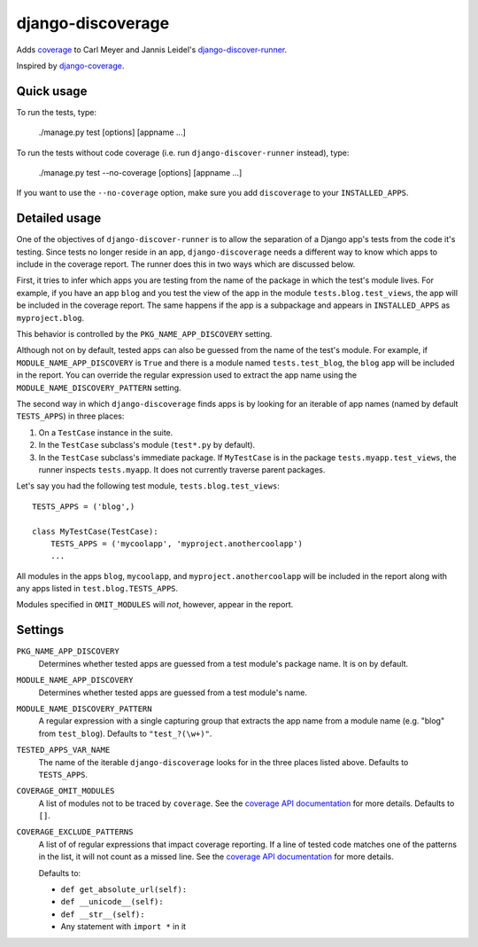 django-discoverage
==================

Adds `coverage <http://nedbatchelder.com/code/coverage/>`_ to Carl Meyer and
Jannis Leidel's `django-discover-runner
<https://github.com/jezdez/django-discover-runner>`_.

Inspired by `django-coverage <https://bitbucket.org/kmike/django-coverage/>`_.

Quick usage
-----------

To run the tests, type:

    ./manage.py test [options] [appname ...]

To run the tests without code coverage (i.e. run ``django-discover-runner``
instead), type:

    ./manage.py test --no-coverage [options] [appname ...]

If you want to use the ``--no-coverage`` option, make sure you add
``discoverage`` to your ``INSTALLED_APPS``.

Detailed usage
--------------

One of the objectives of ``django-discover-runner`` is to allow the separation
of a Django app's tests from the code it's testing. Since tests no longer reside
in an app, ``django-discoverage`` needs a different way to know which apps to
include in the coverage report. The runner does this in two ways which are
discussed below.

First, it tries to infer which apps you are testing from the name of the package
in which the test's module lives. For example, if you have an app ``blog`` and
you test the view of the app in the module ``tests.blog.test_views``, the app
will be included in the coverage report. The same happens if the app is a
subpackage and appears in ``INSTALLED_APPS`` as ``myproject.blog``.

This behavior is controlled by the ``PKG_NAME_APP_DISCOVERY`` setting.

Although not on by default, tested apps can also be guessed from the name of the
test's module. For example, if ``MODULE_NAME_APP_DISCOVERY`` is ``True`` and
there is a module named ``tests.test_blog``, the ``blog`` app will be included
in the report. You can override the regular expression used to extract the app
name using the ``MODULE_NAME_DISCOVERY_PATTERN`` setting.

The second way in which ``django-discoverage`` finds apps is by looking for an
iterable of app names (named by default ``TESTS_APPS``) in three places:

1. On a ``TestCase`` instance in the suite.
2. In the ``TestCase`` subclass's module (``test*.py`` by default).
3. In the ``TestCase`` subclass's immediate package. If ``MyTestCase`` is in the
   package ``tests.myapp.test_views``, the runner inspects ``tests.myapp``. It
   does not currently traverse parent packages.

Let's say you had the following test module, ``tests.blog.test_views``::

    TESTS_APPS = ('blog',)

    class MyTestCase(TestCase):
        TESTS_APPS = ('mycoolapp', 'myproject.anothercoolapp')
        ...

All modules in the apps ``blog``, ``mycoolapp``, and
``myproject.anothercoolapp`` will be included in the report along with any apps
listed in ``test.blog.TESTS_APPS``.

Modules specified in ``OMIT_MODULES`` will *not*, however, appear in the report.

Settings
--------

``PKG_NAME_APP_DISCOVERY``
  Determines whether tested apps are guessed from a test module's package
  name. It is on by default.

``MODULE_NAME_APP_DISCOVERY``
  Determines whether tested apps are guessed from a test module's name.

``MODULE_NAME_DISCOVERY_PATTERN``
  A regular expression with a single capturing group that extracts the app name
  from a module name (e.g. "blog" from ``test_blog``). Defaults to
  ``"test_?(\w+)"``.

``TESTED_APPS_VAR_NAME``
  The name of the iterable ``django-discoverage`` looks for in the three places
  listed above. Defaults to ``TESTS_APPS``.

``COVERAGE_OMIT_MODULES``
  A list of modules not to be traced by ``coverage``. See the `coverage API
  documentation`_ for more details. Defaults to ``[]``.

``COVERAGE_EXCLUDE_PATTERNS``
  A list of of regular expressions that impact coverage reporting. If a line of
  tested code matches one of the patterns in the list, it will not count as a
  missed line. See the `coverage API documentation`_ for more details.

  Defaults to:

  * ``def get_absolute_url(self):``
  * ``def __unicode__(self):``
  * ``def __str__(self):``
  * Any statement with ``import *`` in it

.. _Coverage API documentation: http://nedbatchelder.com/code/coverage/api.html#coverage.coverage
